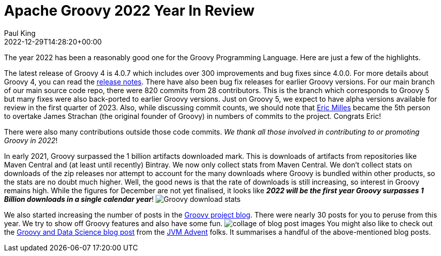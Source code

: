 = Apache Groovy 2022 Year In Review
Paul King
:revdate: 2022-12-29T14:28:20+00:00
:keywords: groovy, 2022, apachecon
:description: This post looks back at some highlights for Groovy in 2022.

The year 2022 has been a reasonably good one for the Groovy Programming Language. Here are just a few of the highlights.

The latest release of Groovy 4 is 4.0.7 which includes over 300 improvements and bug fixes since 4.0.0.
For more details about Groovy 4, you can read the https://groovy-lang.org/releasenotes/groovy-4.0.html[release notes].
There have also been bug fix releases for earlier Groovy versions.
For our main branch of our main source code repo, there were 820 commits from 28 contributors.
This is the branch which corresponds to Groovy 5 but many fixes were also back-ported to earlier Groovy versions.
Just on Groovy 5, we expect to have alpha versions available for review in the first quarter of 2023.
Also, while discussing commit counts, we should note that https://github.com/eric-milles[Eric Milles]
became the 5th person to overtake James Strachan (the original founder of Groovy) in numbers of commits to the project.
Congrats Eric!

There were also many contributions outside those code commits. _We thank all those involved in contributing to or promoting Groovy in 2022_!

In early 2021, Groovy surpassed the 1 billion artifacts downloaded mark. This is downloads of artifacts from repositories
like Maven Central and (at least until recently) Bintray. We now only collect stats from Maven Central.
We don't collect stats on downloads of the zip releases nor attempt to account for the many downloads where
Groovy is bundled within other products, so the stats are no doubt much higher.
Well, the good news is that the rate of downloads is still increasing, so interest in Groovy remains high.
While the figures for December are not yet finalised, it looks like
*_2022 will be the first year Groovy surpasses 1 Billion downloads in a single calendar year_*!
image:img/downloads_until_2022.png[Groovy download stats]

We also started increasing the number of posts in the https://groovy.apache.org/blog[Groovy project blog].
There were nearly 30 posts for you to peruse from this year. We try to show off Groovy features and also have some fun.
image:img/blog_collage_2022.jpg[collage of blog post images]
You might also like to check out the https://www.javaadvent.com/2022/12/groovy-and-data-science.html[Groovy and Data Science blog post] from
the https://www.javaadvent.com/[JVM Advent] folks. It summarises a handful of the above-mentioned blog posts.